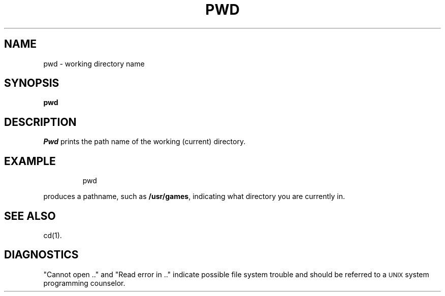 '\"macro stdmacro
.TH PWD 1
.SH NAME
pwd \- working directory name
.SH SYNOPSIS
.B pwd
.SH DESCRIPTION
.I Pwd\^
prints the path name of the working (current) directory.
.SH EXAMPLE
.IP
pwd
.PP
produces a pathname, such as
.BR /usr/games ,
indicating what directory you are currently in.
.SH "SEE ALSO"
cd(1).
.SH DIAGNOSTICS
"Cannot open .." and "Read error in .." indicate
possible file system trouble and should be
referred to a \s-1UNIX\s0 system programming counselor.
.\"	@(#)pwd.1	5.1 of 11/9/83
